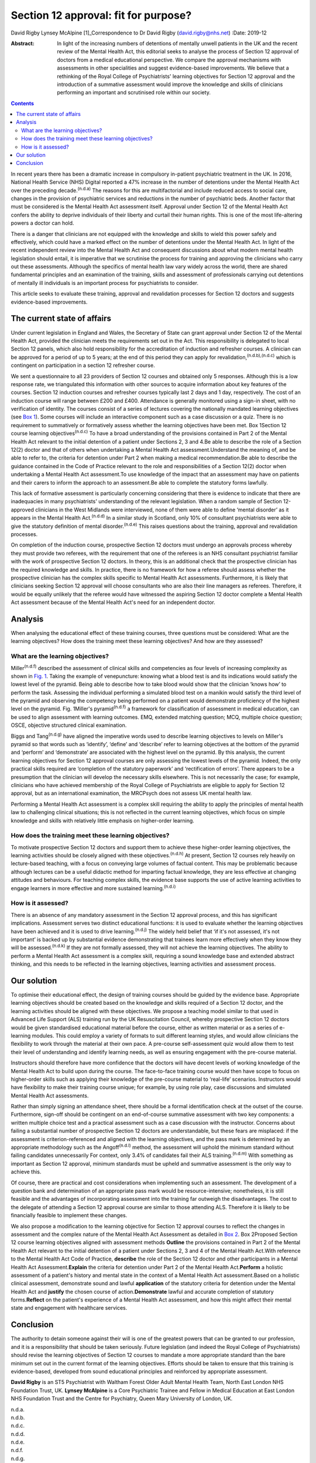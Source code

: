 =====================================
Section 12 approval: fit for purpose?
=====================================

David Rigby
Lynsey McAlpine [1]_Correspondence to Dr David Rigby
(david.rigby@nhs.net)
:Date: 2019-12

:Abstract:
   In light of the increasing numbers of detentions of mentally unwell
   patients in the UK and the recent review of the Mental Health Act,
   this editorial seeks to analyse the process of Section 12 approval of
   doctors from a medical educational perspective. We compare the
   approval mechanisms with assessments in other specialities and
   suggest evidence-based improvements. We believe that a rethinking of
   the Royal College of Psychiatrists' learning objectives for Section
   12 approval and the introduction of a summative assessment would
   improve the knowledge and skills of clinicians performing an
   important and scrutinised role within our society.


.. contents::
   :depth: 3
..

In recent years there has been a dramatic increase in compulsory
in-patient psychiatric treatment in the UK. In 2016, National Health
Service (NHS) Digital reported a 47% increase in the number of
detentions under the Mental Health Act over the preceding
decade.\ :sup:`(n.d.a)` The reasons for this are multifactorial and
include reduced access to social care, changes in the provision of
psychiatric services and reductions in the number of psychiatric beds.
Another factor that must be considered is the Mental Health Act
assessment itself. Approval under Section 12 of the Mental Health Act
confers the ability to deprive individuals of their liberty and curtail
their human rights. This is one of the most life-altering powers a
doctor can hold.

There is a danger that clinicians are not equipped with the knowledge
and skills to wield this power safely and effectively, which could have
a marked effect on the number of detentions under the Mental Health Act.
In light of the recent independent review into the Mental Health Act and
consequent discussions about what modern mental health legislation
should entail, it is imperative that we scrutinise the process for
training and approving the clinicians who carry out these assessments.
Although the specifics of mental health law vary widely across the
world, there are shared fundamental principles and an examination of the
training, skills and assessment of professionals carrying out detentions
of mentally ill individuals is an important process for psychiatrists to
consider.

This article seeks to evaluate these training, approval and revalidation
processes for Section 12 doctors and suggests evidence-based
improvements.

.. _sec1:

The current state of affairs
============================

Under current legislation in England and Wales, the Secretary of State
can grant approval under Section 12 of the Mental Health Act, provided
the clinician meets the requirements set out in the Act. This
responsibility is delegated to local Section 12 panels, which also hold
responsibility for the accreditation of induction and refresher courses.
A clinician can be approved for a period of up to 5 years; at the end of
this period they can apply for revalidation,\ :sup:`(n.d.b),(n.d.c)`
which is contingent on participation in a section 12 refresher course.

We sent a questionnaire to all 23 providers of Section 12 courses and
obtained only 5 responses. Although this is a low response rate, we
triangulated this information with other sources to acquire information
about key features of the courses. Section 12 induction courses and
refresher courses typically last 2 days and 1 day, respectively. The
cost of an induction course will range between £200 and £400. Attendance
is generally monitored using a sign-in sheet, with no verification of
identity. The courses consist of a series of lectures covering the
nationally mandated learning objectives (see `Box 1 <#BOX1>`__). Some
courses will include an interactive component such as a case discussion
or a quiz. There is no requirement to summatively or formatively assess
whether the learning objectives have been met. Box 1Section 12 course
learning objectives\ :sup:`(n.d.c)` To have a broad understanding of the
provisions contained in Part 2 of the Mental Health Act relevant to the
initial detention of a patient under Sections 2, 3 and 4.Be able to
describe the role of a Section 12(2) doctor and that of others when
undertaking a Mental Health Act assessment.Understand the meaning of,
and be able to refer to, the criteria for detention under Part 2 when
making a medical recommendation.Be able to describe the guidance
contained in the Code of Practice relevant to the role and
responsibilities of a Section 12(2) doctor when undertaking a Mental
Health Act assessment.To use knowledge of the impact that an assessment
may have on patients and their carers to inform the approach to an
assessment.Be able to complete the statutory forms lawfully.

This lack of formative assessment is particularly concerning considering
that there is evidence to indicate that there are inadequacies in many
psychiatrists' understanding of the relevant legislation. When a random
sample of Section 12-approved clinicians in the West Midlands were
interviewed, none of them were able to define ‘mental disorder’ as it
appears in the Mental Health Act.\ :sup:`(n.d.d)` In a similar study in
Scotland, only 10% of consultant psychiatrists were able to give the
statutory definition of mental disorder.\ :sup:`(n.d.e)` This raises
questions about the training, approval and revalidation processes.

On completion of the induction course, prospective Section 12 doctors
must undergo an approvals process whereby they must provide two
referees, with the requirement that one of the referees is an NHS
consultant psychiatrist familiar with the work of prospective Section 12
doctors. In theory, this is an additional check that the prospective
clinician has the required knowledge and skills. In practice, there is
no framework for how a referee should assess whether the prospective
clinician has the complex skills specific to Mental Health Act
assessments. Furthermore, it is likely that clinicians seeking Section
12 approval will choose consultants who are also their line managers as
referees. Therefore, it would be equally unlikely that the referee would
have witnessed the aspiring Section 12 doctor complete a Mental Health
Act assessment because of the Mental Health Act's need for an
independent doctor.

.. _sec2:

Analysis
========

When analysing the educational effect of these training courses, three
questions must be considered: What are the learning objectives? How does
the training meet these learning objectives? And how are they assessed?

.. _sec2-1:

What are the learning objectives?
---------------------------------

Miller\ :sup:`(n.d.f)` described the assessment of clinical skills and
competencies as four levels of increasing complexity as shown in `Fig.
1 <#fig01>`__. Taking the example of venepuncture: knowing what a blood
test is and its indications would satisfy the lowest level of the
pyramid. Being able to describe how to take blood would show that the
clinician ‘knows how’ to perform the task. Assessing the individual
performing a simulated blood test on a manikin would satisfy the third
level of the pyramid and observing the competency being performed on a
patient would demonstrate proficiency of the highest level on the
pyramid. Fig. 1Miller's pyramid\ :sup:`(n.d.f)` a framework for
classification of assessment in medical education, can be used to align
assessment with learning outcomes. EMQ, extended matching question; MCQ,
multiple choice question; OSCE, objective structured clinical
examination.

Biggs and Tang\ :sup:`(n.d.g)` have aligned the imperative words used to
describe learning objectives to levels on Miller's pyramid so that words
such as ‘identify’, ‘define’ and ‘describe’ refer to learning objectives
at the bottom of the pyramid and ‘perform’ and ‘demonstrate’ are
associated with the highest level on the pyramid. By this analysis, the
current learning objectives for Section 12 approval courses are only
assessing the lowest levels of the pyramid. Indeed, the only practical
skills required are ‘completion of the statutory paperwork’ and
‘rectification of errors’. There appears to be a presumption that the
clinician will develop the necessary skills elsewhere. This is not
necessarily the case; for example, clinicians who have achieved
membership of the Royal College of Psychiatrists are eligible to apply
for Section 12 approval, but as an international examination, the
MRCPsych does not assess UK mental health law.

Performing a Mental Health Act assessment is a complex skill requiring
the ability to apply the principles of mental health law to challenging
clinical situations; this is not reflected in the current learning
objectives, which focus on simple knowledge and skills with relatively
little emphasis on higher-order learning.

.. _sec2-2:

How does the training meet these learning objectives?
-----------------------------------------------------

To motivate prospective Section 12 doctors and support them to achieve
these higher-order learning objectives, the learning activities should
be closely aligned with these objectives.\ :sup:`(n.d.h)` At present,
Section 12 courses rely heavily on lecture-based teaching, with a focus
on conveying large volumes of factual content. This may be problematic
because although lectures can be a useful didactic method for imparting
factual knowledge, they are less effective at changing attitudes and
behaviours. For teaching complex skills, the evidence base supports the
use of active learning activities to engage learners in more effective
and more sustained learning.\ :sup:`(n.d.i)`

.. _sec2-3:

How is it assessed?
-------------------

There is an absence of any mandatory assessment in the Section 12
approval process, and this has significant implications. Assessment
serves two distinct educational functions: it is used to evaluate
whether the learning objectives have been achieved and it is used to
drive learning.\ :sup:`(n.d.j)` The widely held belief that ‘if it's not
assessed, it's not important’ is backed up by substantial evidence
demonstrating that trainees learn more effectively when they know they
will be assessed.\ :sup:`(n.d.k)` If they are not formally assessed,
they will not achieve the learning objectives. The ability to perform a
Mental Health Act assessment is a complex skill, requiring a sound
knowledge base and extended abstract thinking, and this needs to be
reflected in the learning objectives, learning activities and assessment
process.

.. _sec3:

Our solution
============

To optimise their educational effect, the design of training courses
should be guided by the evidence base. Appropriate learning objectives
should be created based on the knowledge and skills required of a
Section 12 doctor, and the learning activities should be aligned with
these objectives. We propose a teaching model similar to that used in
Advanced Life Support (ALS) training run by the UK Resuscitation
Council, whereby prospective Section 12 doctors would be given
standardised educational material before the course, either as written
material or as a series of e-learning modules. This could employ a
variety of formats to suit different learning styles, and would allow
clinicians the flexibility to work through the material at their own
pace. A pre-course self-assessment quiz would allow them to test their
level of understanding and identify learning needs, as well as ensuring
engagement with the pre-course material.

Instructors should therefore have more confidence that the doctors will
have decent levels of working knowledge of the Mental Health Act to
build upon during the course. The face-to-face training course would
then have scope to focus on higher-order skills such as applying their
knowledge of the pre-course material to ‘real-life’ scenarios.
Instructors would have flexibility to make their training course unique;
for example, by using role play, case discussions and simulated Mental
Health Act assessments.

Rather than simply signing an attendance sheet, there should be a formal
identification check at the outset of the course. Furthermore, sign-off
should be contingent on an end-of-course summative assessment with two
key components: a written multiple choice test and a practical
assessment such as a case discussion with the instructor. Concerns about
failing a substantial number of prospective Section 12 doctors are
understandable, but these fears are misplaced: if the assessment is
criterion-referenced and aligned with the learning objectives, and the
pass mark is determined by an appropriate methodology such as the
Angoff\ :sup:`(n.d.l)` method, the assessment will uphold the minimum
standard without failing candidates unnecessarily For context, only 3.4%
of candidates fail their ALS training.\ :sup:`(n.d.m)` With something as
important as Section 12 approval, minimum standards must be upheld and
summative assessment is the only way to achieve this.

Of course, there are practical and cost considerations when implementing
such an assessment. The development of a question bank and determination
of an appropriate pass mark would be resource-intensive; nonetheless, it
is still feasible and the advantages of incorporating assessment into
the training far outweigh the disadvantages. The cost to the delegate of
attending a Section 12 approval course are similar to those attending
ALS. Therefore it is likely to be financially feasible to implement
these changes.

We also propose a modification to the learning objective for Section 12
approval courses to reflect the changes in assessment and the complex
nature of the Mental Health Act Assessment as detailed in `Box
2 <#BOX2>`__. Box 2Proposed Section 12 course learning objectives
aligned with assessment methods **Outline** the provisions contained in
Part 2 of the Mental Health Act relevant to the initial detention of a
patient under Sections 2, 3 and 4 of the Mental Health Act.With
reference to the Mental Health Act Code of Practice, **describe** the
role of the Section 12 doctor and other participants in a Mental Health
Act Assessment.\ **Explain** the criteria for detention under Part 2 of
the Mental Health Act.\ **Perform** a holistic assessment of a patient's
history and mental state in the context of a Mental Health Act
assessment.Based on a holistic clinical assessment, demonstrate sound
and lawful **application** of the statutory criteria for detention under
the Mental Health Act and **justify** the chosen course of
action.\ **Demonstrate** lawful and accurate completion of statutory
forms.\ **Reflect** on the patient's experience of a Mental Health Act
assessment, and how this might affect their mental state and engagement
with healthcare services.

.. _sec4:

Conclusion
==========

The authority to detain someone against their will is one of the
greatest powers that can be granted to our profession, and it is a
responsibility that should be taken seriously. Future legislation (and
indeed the Royal College of Psychiatrists) should revise the learning
objectives of Section 12 courses to mandate a more appropriate standard
than the bare minimum set out in the current format of the learning
objectives. Efforts should be taken to ensure that this training is
evidence-based, developed from sound educational principles and
reinforced by appropriate assessment.

**David Rigby** is an ST5 Psychiatrist with Waltham Forest Older Adult
Mental Health Team, North East London NHS Foundation Trust, UK. **Lynsey
McAlpine** is a Core Psychiatric Trainee and Fellow in Medical Education
at East London NHS Foundation Trust and the Centre for Psychiatry, Queen
Mary University of London, UK.

.. container:: references csl-bib-body hanging-indent
   :name: refs

   .. container:: csl-entry
      :name: ref-ref1

      n.d.a.

   .. container:: csl-entry
      :name: ref-ref2

      n.d.b.

   .. container:: csl-entry
      :name: ref-ref3

      n.d.c.

   .. container:: csl-entry
      :name: ref-ref4

      n.d.d.

   .. container:: csl-entry
      :name: ref-ref5

      n.d.e.

   .. container:: csl-entry
      :name: ref-ref6

      n.d.f.

   .. container:: csl-entry
      :name: ref-ref7

      n.d.g.

   .. container:: csl-entry
      :name: ref-ref8

      n.d.h.

   .. container:: csl-entry
      :name: ref-ref9

      n.d.i.

   .. container:: csl-entry
      :name: ref-ref10

      n.d.j.

   .. container:: csl-entry
      :name: ref-ref11

      n.d.k.

   .. container:: csl-entry
      :name: ref-ref12

      n.d.l.

   .. container:: csl-entry
      :name: ref-ref13

      n.d.m.

.. [1]
   **Declaration of interest** None.
